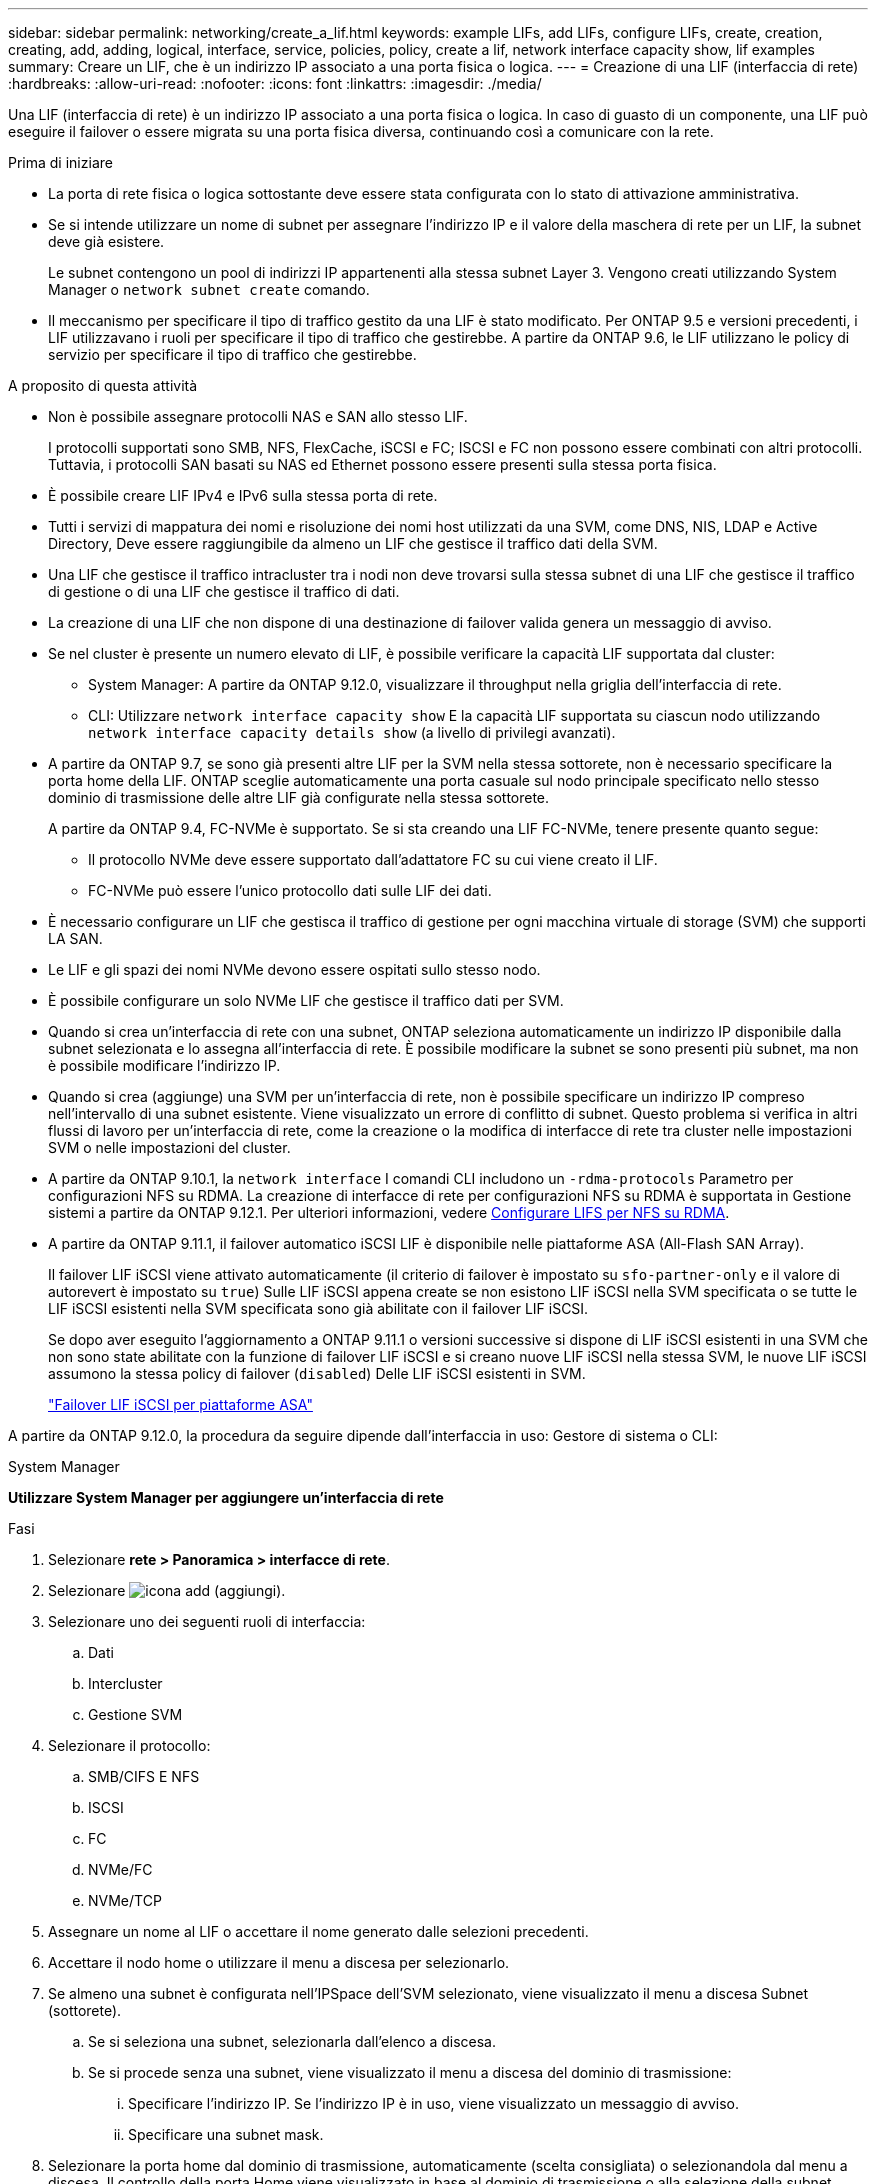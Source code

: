---
sidebar: sidebar 
permalink: networking/create_a_lif.html 
keywords: example LIFs, add LIFs, configure LIFs, create, creation, creating, add, adding, logical, interface, service, policies, policy, create a lif, network interface capacity show, lif examples 
summary: Creare un LIF, che è un indirizzo IP associato a una porta fisica o logica. 
---
= Creazione di una LIF (interfaccia di rete)
:hardbreaks:
:allow-uri-read: 
:nofooter: 
:icons: font
:linkattrs: 
:imagesdir: ./media/


[role="lead"]
Una LIF (interfaccia di rete) è un indirizzo IP associato a una porta fisica o logica. In caso di guasto di un componente, una LIF può eseguire il failover o essere migrata su una porta fisica diversa, continuando così a comunicare con la rete.

.Prima di iniziare
* La porta di rete fisica o logica sottostante deve essere stata configurata con lo stato di attivazione amministrativa.
* Se si intende utilizzare un nome di subnet per assegnare l'indirizzo IP e il valore della maschera di rete per un LIF, la subnet deve già esistere.
+
Le subnet contengono un pool di indirizzi IP appartenenti alla stessa subnet Layer 3. Vengono creati utilizzando System Manager o `network subnet create` comando.

* Il meccanismo per specificare il tipo di traffico gestito da una LIF è stato modificato. Per ONTAP 9.5 e versioni precedenti, i LIF utilizzavano i ruoli per specificare il tipo di traffico che gestirebbe. A partire da ONTAP 9.6, le LIF utilizzano le policy di servizio per specificare il tipo di traffico che gestirebbe.


.A proposito di questa attività
* Non è possibile assegnare protocolli NAS e SAN allo stesso LIF.
+
I protocolli supportati sono SMB, NFS, FlexCache, iSCSI e FC; ISCSI e FC non possono essere combinati con altri protocolli. Tuttavia, i protocolli SAN basati su NAS ed Ethernet possono essere presenti sulla stessa porta fisica.

* È possibile creare LIF IPv4 e IPv6 sulla stessa porta di rete.
* Tutti i servizi di mappatura dei nomi e risoluzione dei nomi host utilizzati da una SVM, come DNS, NIS, LDAP e Active Directory, Deve essere raggiungibile da almeno un LIF che gestisce il traffico dati della SVM.
* Una LIF che gestisce il traffico intracluster tra i nodi non deve trovarsi sulla stessa subnet di una LIF che gestisce il traffico di gestione o di una LIF che gestisce il traffico di dati.
* La creazione di una LIF che non dispone di una destinazione di failover valida genera un messaggio di avviso.
* Se nel cluster è presente un numero elevato di LIF, è possibile verificare la capacità LIF supportata dal cluster:
+
** System Manager: A partire da ONTAP 9.12.0, visualizzare il throughput nella griglia dell'interfaccia di rete.
** CLI: Utilizzare `network interface capacity show` E la capacità LIF supportata su ciascun nodo utilizzando `network interface capacity details show` (a livello di privilegi avanzati).


* A partire da ONTAP 9.7, se sono già presenti altre LIF per la SVM nella stessa sottorete, non è necessario specificare la porta home della LIF. ONTAP sceglie automaticamente una porta casuale sul nodo principale specificato nello stesso dominio di trasmissione delle altre LIF già configurate nella stessa sottorete.
+
A partire da ONTAP 9.4, FC-NVMe è supportato. Se si sta creando una LIF FC-NVMe, tenere presente quanto segue:

+
** Il protocollo NVMe deve essere supportato dall'adattatore FC su cui viene creato il LIF.
** FC-NVMe può essere l'unico protocollo dati sulle LIF dei dati.


* È necessario configurare un LIF che gestisca il traffico di gestione per ogni macchina virtuale di storage (SVM) che supporti LA SAN.
* Le LIF e gli spazi dei nomi NVMe devono essere ospitati sullo stesso nodo.
* È possibile configurare un solo NVMe LIF che gestisce il traffico dati per SVM.
* Quando si crea un'interfaccia di rete con una subnet, ONTAP seleziona automaticamente un indirizzo IP disponibile dalla subnet selezionata e lo assegna all'interfaccia di rete. È possibile modificare la subnet se sono presenti più subnet, ma non è possibile modificare l'indirizzo IP.
* Quando si crea (aggiunge) una SVM per un'interfaccia di rete, non è possibile specificare un indirizzo IP compreso nell'intervallo di una subnet esistente. Viene visualizzato un errore di conflitto di subnet. Questo problema si verifica in altri flussi di lavoro per un'interfaccia di rete, come la creazione o la modifica di interfacce di rete tra cluster nelle impostazioni SVM o nelle impostazioni del cluster.
* A partire da ONTAP 9.10.1, la `network interface` I comandi CLI includono un `-rdma-protocols` Parametro per configurazioni NFS su RDMA. La creazione di interfacce di rete per configurazioni NFS su RDMA è supportata in Gestione sistemi a partire da ONTAP 9.12.1. Per ulteriori informazioni, vedere xref:../nfs-rdma/configure-lifs-task.html[Configurare LIFS per NFS su RDMA].
* A partire da ONTAP 9.11.1, il failover automatico iSCSI LIF è disponibile nelle piattaforme ASA (All-Flash SAN Array).
+
Il failover LIF iSCSI viene attivato automaticamente (il criterio di failover è impostato su `sfo-partner-only` e il valore di autorevert è impostato su `true`) Sulle LIF iSCSI appena create se non esistono LIF iSCSI nella SVM specificata o se tutte le LIF iSCSI esistenti nella SVM specificata sono già abilitate con il failover LIF iSCSI.

+
Se dopo aver eseguito l'aggiornamento a ONTAP 9.11.1 o versioni successive si dispone di LIF iSCSI esistenti in una SVM che non sono state abilitate con la funzione di failover LIF iSCSI e si creano nuove LIF iSCSI nella stessa SVM, le nuove LIF iSCSI assumono la stessa policy di failover (`disabled`) Delle LIF iSCSI esistenti in SVM.

+
link:../san-admin/asa-iscsi-lif-fo-task.html["Failover LIF iSCSI per piattaforme ASA"]



A partire da ONTAP 9.12.0, la procedura da seguire dipende dall'interfaccia in uso: Gestore di sistema o CLI:

[role="tabbed-block"]
====
.System Manager
--
*Utilizzare System Manager per aggiungere un'interfaccia di rete*

.Fasi
. Selezionare *rete > Panoramica > interfacce di rete*.
. Selezionare image:icon_add.gif["icona add (aggiungi)"].
. Selezionare uno dei seguenti ruoli di interfaccia:
+
.. Dati
.. Intercluster
.. Gestione SVM


. Selezionare il protocollo:
+
.. SMB/CIFS E NFS
.. ISCSI
.. FC
.. NVMe/FC
.. NVMe/TCP


. Assegnare un nome al LIF o accettare il nome generato dalle selezioni precedenti.
. Accettare il nodo home o utilizzare il menu a discesa per selezionarlo.
. Se almeno una subnet è configurata nell'IPSpace dell'SVM selezionato, viene visualizzato il menu a discesa Subnet (sottorete).
+
.. Se si seleziona una subnet, selezionarla dall'elenco a discesa.
.. Se si procede senza una subnet, viene visualizzato il menu a discesa del dominio di trasmissione:
+
... Specificare l'indirizzo IP. Se l'indirizzo IP è in uso, viene visualizzato un messaggio di avviso.
... Specificare una subnet mask.




. Selezionare la porta home dal dominio di trasmissione, automaticamente (scelta consigliata) o selezionandola dal menu a discesa. Il controllo della porta Home viene visualizzato in base al dominio di trasmissione o alla selezione della subnet.
. Salvare l'interfaccia di rete.


--
.CLI
--
*Utilizzare la CLI per creare una LIF*

.Fasi
. Creare una LIF:
+
....
network interface create -vserver _SVM_name_ -lif _lif_name_ -service-policy _service_policy_name_ -home-node _node_name_ -home-port port_name {-address _IP_address_ - netmask _Netmask_value_ | -subnet-name _subnet_name_} -firewall- policy _policy_ -auto-revert {true|false}
....
+
** `-home-node` È il nodo a cui la LIF restituisce quando `network interface revert` Viene eseguito sul LIF.
+
Puoi anche specificare se LIF deve ripristinare automaticamente il nodo home e la porta home con l'opzione -auto-revert.

** `-home-port` È la porta fisica o logica a cui LIF restituisce quando `network interface revert` Viene eseguito sul LIF.
** È possibile specificare un indirizzo IP con `-address` e. `-netmask` oppure attivare l'allocazione da una subnet con `-subnet_name` opzione.
** Quando si utilizza una subnet per fornire l'indirizzo IP e la maschera di rete, se la subnet è stata definita con un gateway, quando viene creata una LIF che utilizza tale subnet viene automaticamente aggiunto un percorso predefinito a tale gateway.
** Se si assegnano gli indirizzi IP manualmente (senza utilizzare una subnet), potrebbe essere necessario configurare un percorso predefinito a un gateway se sono presenti client o controller di dominio su una subnet IP diversa. Il `network route create` La pagina man contiene informazioni sulla creazione di un percorso statico all'interno di una SVM.
** `-auto-revert` Consente di specificare se un LIF dati viene automaticamente reimpostato sul proprio nodo principale in circostanze come l'avvio, le modifiche allo stato del database di gestione o quando viene stabilita la connessione di rete. L'impostazione predefinita è `false`, ma è possibile impostarlo su `true` in base alle policy di gestione della rete nel proprio ambiente.
**  `-service-policy` A partire da ONTAP 9.5, è possibile assegnare una politica di servizio per la LIF con `-service-policy` opzione. Quando viene specificata una policy di servizio per una LIF, questa viene utilizzata per creare un ruolo predefinito, una policy di failover e un elenco di protocolli dati per la LIF. In ONTAP 9.5, le policy di servizio sono supportate solo per i servizi peer di intercluster e BGP. In ONTAP 9.6, è possibile creare policy di servizio per diversi servizi di gestione e dati.
** `-data-protocol` Consente di creare una LIF che supporti i protocolli FCP o NVMe/FC. Questa opzione non è necessaria quando si crea un LIF IP.


. *Opzionale*: Assegnare un indirizzo IPv6 nell'opzione -address:
+
.. Utilizzare il comando network ndp prefix show per visualizzare l'elenco dei prefissi RA appresi sulle varie interfacce.
+
Il `network ndp prefix show` il comando è disponibile a livello di privilegio avanzato.

.. Utilizzare il formato `prefix::id` Per costruire manualmente l'indirizzo IPv6.
+
`prefix` è il prefisso appreso sulle varie interfacce.

+
Per derivare il `id`, scegliere un numero esadecimale casuale a 64 bit.



. Verificare che la LIF sia stata creata utilizzando `network interface show` comando.
. Verificare che l'indirizzo IP configurato sia raggiungibile:


|===


| Per verificare un... | Utilizzare... 


| Indirizzo IPv4 | ping di rete 


| Indirizzo IPv6 | network ping6 
|===
.Esempi
Il seguente comando crea una LIF e specifica i valori dell'indirizzo IP e della maschera di rete utilizzando `-address` e. `-netmask` parametri:

....
network interface create -vserver vs1.example.com -lif datalif1 -service-policy default-data-files -home-node node-4 -home-port e1c -address 192.0.2.145 -netmask 255.255.255.0 -auto-revert true
....
Il seguente comando crea una LIF e assegna i valori dell'indirizzo IP e della maschera di rete dalla subnet specificata (denominata client1_sub):

....
network interface create -vserver vs3.example.com -lif datalif3 -service-policy default-data-files -home-node node-3 -home-port e1c -subnet-name client1_sub - auto-revert true
....
Il seguente comando crea una LIF NVMe/FC e specifica `nvme-fc` protocollo dati:

....
network interface create -vserver vs1.example.com -lif datalif1 -data-protocol nvme-fc -home-node node-4 -home-port 1c -address 192.0.2.145 -netmask 255.255.255.0 -auto-revert true
....
--
====
.Ulteriori informazioni
xref:modify_a_lif.html[Modificare una LIF]
xref:../nfs-rdma/configure-lifs-task.html[Configurare LIF per NFS su RDMA]
